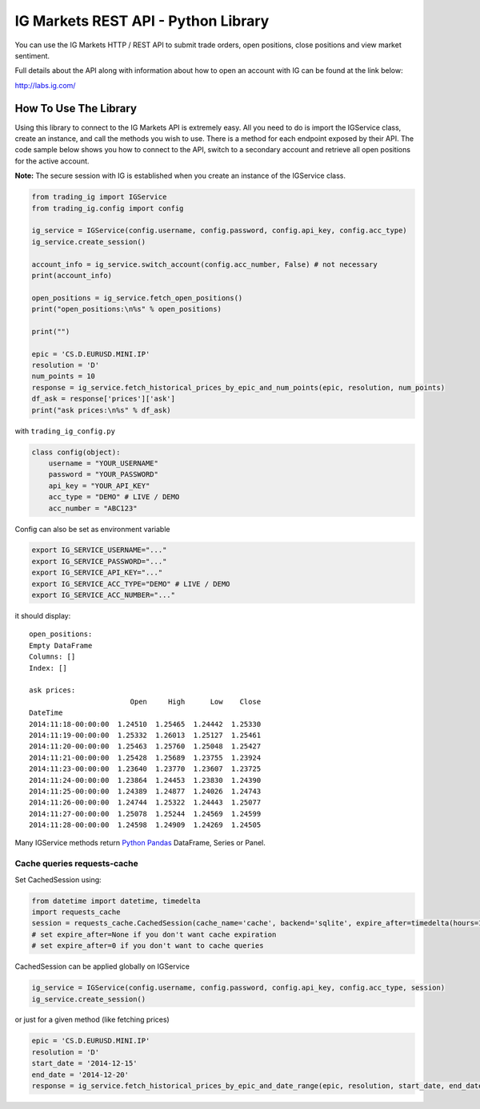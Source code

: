 IG Markets REST API - Python Library
====================================

You can use the IG Markets HTTP / REST API to submit trade orders, open
positions, close positions and view market sentiment.

Full details about the API along with information about how to open an
account with IG can be found at the link below:

http://labs.ig.com/

How To Use The Library
----------------------

Using this library to connect to the IG Markets API is extremely easy.
All you need to do is import the IGService class, create an instance,
and call the methods you wish to use. There is a method for each
endpoint exposed by their API. The code sample below shows you how to
connect to the API, switch to a secondary account and retrieve all open
positions for the active account.

**Note:** The secure session with IG is established when you create an
instance of the IGService class.

.. code:: python

    from trading_ig import IGService
    from trading_ig.config import config

    ig_service = IGService(config.username, config.password, config.api_key, config.acc_type)
    ig_service.create_session()

    account_info = ig_service.switch_account(config.acc_number, False) # not necessary
    print(account_info)

    open_positions = ig_service.fetch_open_positions()
    print("open_positions:\n%s" % open_positions)

    print("")

    epic = 'CS.D.EURUSD.MINI.IP'
    resolution = 'D'
    num_points = 10
    response = ig_service.fetch_historical_prices_by_epic_and_num_points(epic, resolution, num_points)
    df_ask = response['prices']['ask']
    print("ask prices:\n%s" % df_ask)

with ``trading_ig_config.py``

.. code:: python

    class config(object):
        username = "YOUR_USERNAME"
        password = "YOUR_PASSWORD"
        api_key = "YOUR_API_KEY"
        acc_type = "DEMO" # LIVE / DEMO
        acc_number = "ABC123"

Config can also be set as environment variable

.. code:: bash

    export IG_SERVICE_USERNAME="..."
    export IG_SERVICE_PASSWORD="..."
    export IG_SERVICE_API_KEY="..."
    export IG_SERVICE_ACC_TYPE="DEMO" # LIVE / DEMO
    export IG_SERVICE_ACC_NUMBER="..."

it should display:

::

    open_positions:
    Empty DataFrame
    Columns: []
    Index: []

    ask prices:
                            Open     High      Low    Close
    DateTime
    2014:11:18-00:00:00  1.24510  1.25465  1.24442  1.25330
    2014:11:19-00:00:00  1.25332  1.26013  1.25127  1.25461
    2014:11:20-00:00:00  1.25463  1.25760  1.25048  1.25427
    2014:11:21-00:00:00  1.25428  1.25689  1.23755  1.23924
    2014:11:23-00:00:00  1.23640  1.23770  1.23607  1.23725
    2014:11:24-00:00:00  1.23864  1.24453  1.23830  1.24390
    2014:11:25-00:00:00  1.24389  1.24877  1.24026  1.24743
    2014:11:26-00:00:00  1.24744  1.25322  1.24443  1.25077
    2014:11:27-00:00:00  1.25078  1.25244  1.24569  1.24599
    2014:11:28-00:00:00  1.24598  1.24909  1.24269  1.24505

Many IGService methods return `Python
Pandas <http://pandas.pydata.org/>`__ DataFrame, Series or Panel.

Cache queries requests-cache
~~~~~~~~~~~~~~~~~~~~~~~~~~~~

Set CachedSession using:

.. code:: python

    from datetime import datetime, timedelta
    import requests_cache
    session = requests_cache.CachedSession(cache_name='cache', backend='sqlite', expire_after=timedelta(hours=1))
    # set expire_after=None if you don't want cache expiration
    # set expire_after=0 if you don't want to cache queries

CachedSession can be applied globally on IGService

.. code:: python

    ig_service = IGService(config.username, config.password, config.api_key, config.acc_type, session)
    ig_service.create_session()

or just for a given method (like fetching prices)

.. code:: python

    epic = 'CS.D.EURUSD.MINI.IP'
    resolution = 'D'
    start_date = '2014-12-15'
    end_date = '2014-12-20'
    response = ig_service.fetch_historical_prices_by_epic_and_date_range(epic, resolution, start_date, end_date, session)
